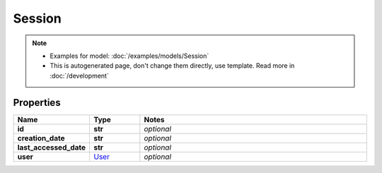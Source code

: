 Session
#########

.. note::

  + Examples for model: :doc:`/examples/models/Session`
  + This is autogenerated page, don't change them directly, use template. Read more in :doc:`/development`

Properties
----------
.. list-table::
   :widths: 15 15 70
   :header-rows: 1

   * - Name
     - Type
     - Notes
   * - **id**
     - **str**
     - `optional` 
   * - **creation_date**
     - **str**
     - `optional` 
   * - **last_accessed_date**
     - **str**
     - `optional` 
   * - **user**
     -  `User <./User.html>`_
     - `optional` 



